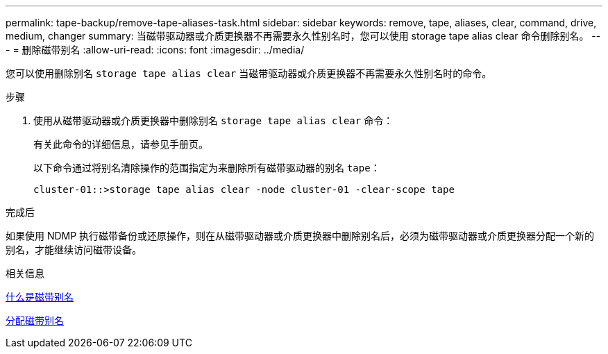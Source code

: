 ---
permalink: tape-backup/remove-tape-aliases-task.html 
sidebar: sidebar 
keywords: remove, tape, aliases, clear, command, drive, medium, changer 
summary: 当磁带驱动器或介质更换器不再需要永久性别名时，您可以使用 storage tape alias clear 命令删除别名。 
---
= 删除磁带别名
:allow-uri-read: 
:icons: font
:imagesdir: ../media/


[role="lead"]
您可以使用删除别名 `storage tape alias clear` 当磁带驱动器或介质更换器不再需要永久性别名时的命令。

.步骤
. 使用从磁带驱动器或介质更换器中删除别名 `storage tape alias clear` 命令：
+
有关此命令的详细信息，请参见手册页。

+
以下命令通过将别名清除操作的范围指定为来删除所有磁带驱动器的别名 `tape`：

+
[listing]
----
cluster-01::>storage tape alias clear -node cluster-01 -clear-scope tape
----


.完成后
如果使用 NDMP 执行磁带备份或还原操作，则在从磁带驱动器或介质更换器中删除别名后，必须为磁带驱动器或介质更换器分配一个新的别名，才能继续访问磁带设备。

.相关信息
xref:assign-tape-aliases-concept.adoc[什么是磁带别名]

xref:assign-tape-aliases-task.adoc[分配磁带别名]

